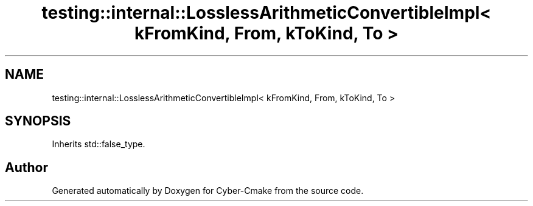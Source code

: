 .TH "testing::internal::LosslessArithmeticConvertibleImpl< kFromKind, From, kToKind, To >" 3 "Sun Sep 3 2023" "Version 8.0" "Cyber-Cmake" \" -*- nroff -*-
.ad l
.nh
.SH NAME
testing::internal::LosslessArithmeticConvertibleImpl< kFromKind, From, kToKind, To >
.SH SYNOPSIS
.br
.PP
.PP
Inherits std::false_type\&.

.SH "Author"
.PP 
Generated automatically by Doxygen for Cyber-Cmake from the source code\&.
